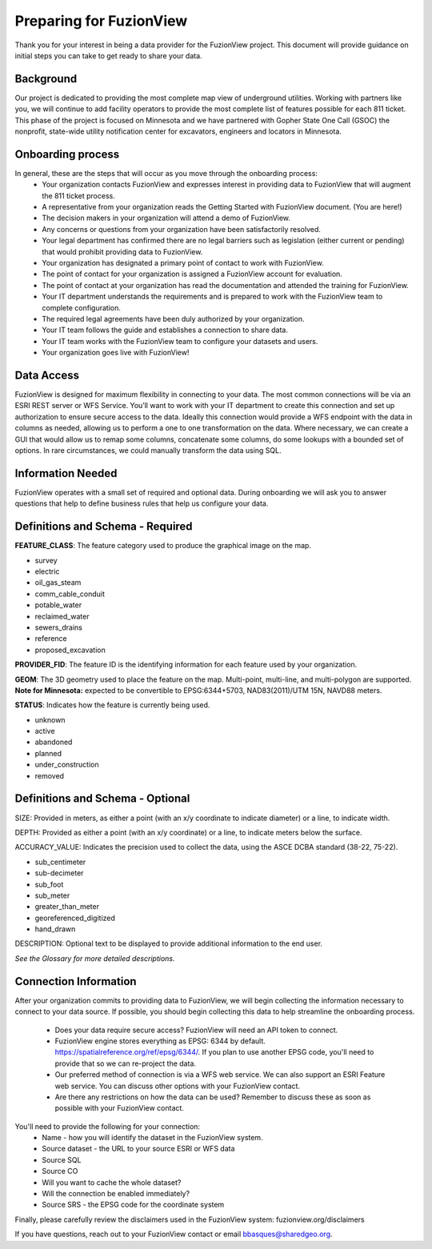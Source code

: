 Preparing for FuzionView
==========================

Thank you for your interest in being a data provider for the FuzionView project. This document will provide guidance on initial steps you can take to get ready to share your data.


Background
------------

Our project is dedicated to providing the most complete map view of underground utilities. Working with partners like you, we will continue to add facility operators to provide the most complete list of features possible for each 811 ticket. This phase of the project is focused on Minnesota and we have partnered with Gopher State One Call (GSOC) the nonprofit, state-wide utility notification center for excavators, engineers and locators in Minnesota.

Onboarding process
-------------------

In general, these are the steps that will occur as you move through the onboarding process:
 * Your organization contacts FuzionView and expresses interest in providing data to FuzionView that will augment the 811 ticket process.
 * A representative from your organization reads the Getting Started with FuzionView document. (You are here!)
 * The decision makers in your organization will attend a demo of FuzionView.
 * Any concerns or questions from your organization have been satisfactorily resolved.
 * Your legal department has confirmed there are no legal barriers such as legislation (either current or pending) that would prohibit providing data to FuzionView.
 * Your organization has designated a primary point of contact to work with FuzionView.
 * The point of contact for your organization is assigned a FuzionView account for evaluation.
 * The point of contact at your organization has read the documentation and attended the training for FuzionView.
 * Your IT department understands the requirements and is prepared to work with the FuzionView team to complete configuration.
 * The required legal agreements have been duly authorized by your organization.
 * Your IT team follows the guide and establishes a connection to share data.
 * Your IT team works with the FuzionView team to configure your datasets and users.
 * Your organization goes live with FuzionView!

Data Access
------------

FuzionView is designed for maximum flexibility in connecting to your data. The most common connections will be via an ESRI REST server or WFS Service. You’ll want to work with your IT department to create this connection and set up authorization to ensure secure access to the data. Ideally this connection would provide a WFS endpoint with the data in columns as needed, allowing us to perform a one to one transformation on the data. 
Where necessary, we can create a GUI that would allow us to remap some columns, concatenate some columns, do some lookups with a bounded set of options.
In rare circumstances, we could manually transform the data using SQL.

Information Needed
-------------------

FuzionView operates with a small set of required and optional data. During onboarding we will ask you to answer questions that help to define business rules that help us configure your data.

Definitions and Schema - Required
-----------------------------------

**FEATURE_CLASS**: The feature category used to produce the graphical image on the map.

* survey
* electric
* oil_gas_steam
* comm_cable_conduit
* potable_water
* reclaimed_water
* sewers_drains
* reference
* proposed_excavation

**PROVIDER_FID**: The feature ID is the identifying information for each feature used by your organization. 

**GEOM**: The 3D geometry used to place the feature on the map. Multi-point, multi-line, and multi-polygon are supported. **Note for Minnesota:** expected to be convertible to EPSG:6344+5703, NAD83(2011)/UTM 15N, NAVD88 meters.

**STATUS**: Indicates how the feature is currently being used.

* unknown 
* active
* abandoned
* planned
* under_construction
* removed

Definitions and Schema - Optional
-----------------------------------

SIZE: Provided in meters, as either a point (with an x/y coordinate to indicate diameter) or a line, to indicate width. 

DEPTH: Provided as either a point (with an x/y coordinate) or a line, to indicate meters below the surface.

ACCURACY_VALUE: Indicates the precision used to collect the data, using the ASCE DCBA standard (38-22, 75-22).

* sub_centimeter
* sub-decimeter
* sub_foot
* sub_meter
* greater_than_meter
* georeferenced_digitized
* hand_drawn

DESCRIPTION: Optional text to be displayed to provide additional information to the end user.

*See the Glossary for more detailed descriptions.*

Connection Information
-----------------------
After your organization commits to providing data to FuzionView, we will begin collecting the information necessary to connect to your data source. If possible, you should begin collecting this data to help streamline the onboarding process.

 * Does your data require secure access? FuzionView will need an API token to connect.
 * FuzionView engine stores everything as EPSG: 6344 by default. https://spatialreference.org/ref/epsg/6344/. If you plan to use another EPSG code, you'll need to provide that so we can re-project the data. 
 * Our preferred method of connection is via a WFS web service. We can also support an ESRI Feature web service. You can discuss other options with your FuzionView contact.
 * Are there any restrictions on how the data can be used? Remember to discuss these as soon as possible with your FuzionView contact.

You'll need to provide the following for your connection:
 * Name - how you will identify the dataset in the FuzionView system.
 * Source dataset - the URL to your source ESRI or WFS data
 * Source SQL
 * Source CO 
 * Will you want to cache the whole dataset? 
 * Will the connection be enabled immediately?
 * Source SRS - the EPSG code for the coordinate system

Finally, please carefully review the disclaimers used in the FuzionView system: 
fuzionview.org/disclaimers

If you have questions, reach out to your FuzionView contact or email bbasques@sharedgeo.org.
